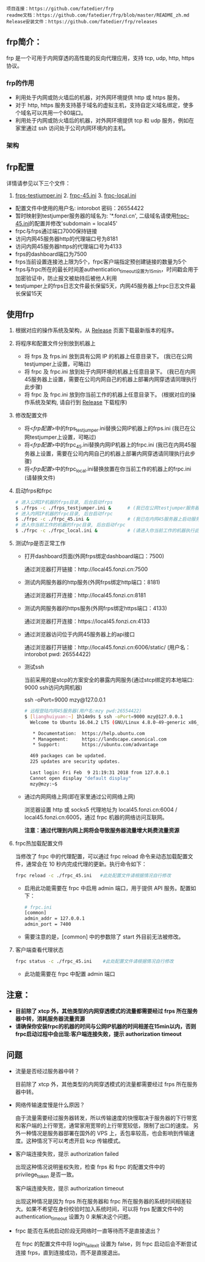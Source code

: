 #+BEGIN_example
项目连接：https://github.com/fatedier/frp
readme文档：https://github.com/fatedier/frp/blob/master/README_zh.md
Release安装文件：https://github.com/fatedier/frp/releases
#+END_example

** frp简介：

  frp 是一个可用于内网穿透的高性能的反向代理应用，支持 tcp, udp, http, https 协议。
*** frp的作用
    - 利用处于内网或防火墙后的机器，对外网环境提供 http 或 https 服务。
    - 对于 http, https 服务支持基于域名的虚拟主机，支持自定义域名绑定，使多个域名可以共用一个80端口。
    - 利用处于内网或防火墙后的机器，对外网环境提供 tcp 和 udp 服务，例如在家里通过 ssh 访问处于公司内网环境内的主机。
      
*** 架构
[[./frp/frp-architecture.png]]

** frp配置

   详情请参见以下三个文件：

   1. [[file:frp/frps_testjumper.ini][frps-testjumper.ini]]     2. [[./frp/frpc_45.ini][frpc-45.ini]]    3. [[./frp/frpc_local.ini][frpc-local.ini]]
   


   - 配置文件中使用的用户名: intorobot   密码：26554422
   - 暂时映射到testjumper服务器的域名为: '*.fonzi.cn', 二级域名请使用[[./frp/frpc_45.ini][frpc-45.ini]]的配置并修改'subdomain = local45'   
   - frpc与frps通过端口7000保持链接
   - 访问内网45服务器http的代理端口号为8181
   - 访问内网45服务器https的代理端口号为4133
   - frps的dashboard端口为7500
   - frps当前设置连接池上限为5个，frpc客户端指定预创建链接的数量为5个
   - frps与frpc所在的最长时间差authentication_timeout设置为15min，时间戳会用于加密验证中，防止报文被劫持后被他人利用
   - testjumper上的frps日志文件最长保留5天，内网45服务器上frpc日志文件最长保留15天


** 使用frp
   1) 根据对应的操作系统及架构，从 [[https://github.com/fatedier/frp/releases][Release]] 页面下载最新版本的程序。
   2) 将程序和配置文件分别放到机器上
      - 将 frps 及 frps.ini 放到具有公网 IP 的机器上任意目录下。    (我已在公网testjumper上设置，可略过)
      - 将 frpc 及 frpc.ini 放到处于内网环境的机器上任意目录下。     (我已在内网45服务器上设置，需要在公司内网自己的机器上部署内网穿透请同理执行此步骤)
      - 将 frpc 及 frpc.ini 放到你当前工作的机器上任意目录下。       (根据对应的操作系统及架构, 请自行到  [[https://github.com/fatedier/frp/releases][Release]] 下载程序)
   3) 修改配置文件
      - 将<[[frp配置][frp配置]]>中的frps_testjumper.ini替换公网IP机器上的frps.ini    (我已在公网testjumper上设置，可略过)
      - 将<[[frp配置][frp配置]]>中的frpc_45.ini替换内网IP机器上的frpc.ini            (我已在内网45服务器上设置，需要在公司内网自己的机器上部署内网穿透请同理执行此步骤)
      - 将<[[frp配置][frp配置]]>中的frpc_local.ini替换放置在你当前工作的机器上的frpc.ini    (请替换文件)
   4) 启动frps和frpc
      #+BEGIN_SRC bash
       # 进入公网IP机器的frps目录, 后台启动frps
       $ ./frps -c ./frps_testjumper.ini &      # (我已在公网testjumper服务器上启动服务，可略过)
       # 进入内网IP机器的frpc目录, 后台启动frpc
       $ ./frpc -c ./frpc_45.ini &              # (我已在内网45服务器上启动服务，需要在公司内网自己的机器上部署内网穿透请同理执行此步骤)
       # 进入你当前工作的机器的frpc目录, 后台启动frpc
       $ ./frpc -c ./frpc_local.ini &           # (请进入你当前工作的机器执行此命令)
      #+END_SRC
   5) 测试frp是否正常工作
      - 打开dashboard页面(外网frps绑定dashboard端口：7500)

        通过浏览器打开链接：http://local45.fonzi.cn:7500

      - 测试内网服务器的http服务(外网frps绑定http端口：8181)

        通过浏览器打开连接：http://local45.fonzi.cn:8181

      - 测试内网服务器的https服务(外网frps绑定https端口：4133)

        通过浏览器打开连接：https://local45.fonzi.cn:4133

      - 通过浏览器访问位于内网45服务器上的api接口
        
        通过浏览器打开链接：http://local45.fonzi.cn:6006/static/ (用户名：intorobot   pwd: 26554422)

      - 测试ssh

        当前采用的是stcp的方案安全的暴露内网服务(通过stcp绑定的本地端口: 9000 ssh访问内网机器)

        ssh -oPort=9000 mzy@127.0.0.1
        #+BEGIN_SRC bash
        # 远程登陆内网45服务器(用户名:mzy pwd:26554422)
        $ [lianghuiyuan:~] 1h14m9s $ ssh -oPort=9000 mzy@127.0.0.1
          Welcome to Ubuntu 16.04.2 LTS (GNU/Linux 4.8.0-49-generic x86_64)
          
           * Documentation:  https://help.ubuntu.com
           * Management:     https://landscape.canonical.com
           * Support:        https://ubuntu.com/advantage
          
          469 packages can be updated.
          225 updates are security updates.
          
          Last login: Fri Feb  9 21:19:31 2018 from 127.0.0.1
          Cannot open display "default display"
          mzy@mzy:~$
        #+END_SRC

      - 通过内网网络上网(即在家里通过公司网络上网)

        浏览器设置 http 或 socks5 代理地址为 local45.fonzi.cn:6004 / local45.fonzi.cn:6005，通过 frpc 机器的网络访问互联网。

        *注意：通过代理到内网上网将会导致服务器流量增大耗费流量资源*

   6) frpc热加载配置文件
       
       当修改了 frpc 中的代理配置，可以通过 frpc reload 命令来动态加载配置文件，通常会在 10 秒内完成代理的更新。执行命令如下：

       #+BEGIN_SRC bash
        frpc reload -c ./frpc_45.ini   #此处配置文件请根据情况自行修改
       #+END_SRC

     - 启用此功能需要在 frpc 中启用 admin 端口，用于提供 API 服务。配置如下：
       #+BEGIN_SRC bash
        # frpc.ini
        [common]
        admin_addr = 127.0.0.1
        admin_port = 7400
       #+END_SRC

     - 需要注意的是，[common] 中的参数除了 start 外目前无法被修改。

   7) 客户端查看代理状态 
      #+BEGIN_SRC bash
        frpc status -c ./frpc_45.ini    #此处配置文件请根据情况自行修改
      #+END_SRC 
    - 此功能需要在 frpc 中配置 admin 端口
      
      
** 注意：
    - *目前除了 xtcp 外，其他类型的内网穿透模式的流量都需要经过 frps 所在服务器中转，消耗服务器流量资源*
    - *请确保你安装frpc的机器的时间与公网IP机器的时间相差在15min以内，否则frpc启动过程中会出现:客户端连接失败，提示 authorization timeout*


** 问题
- 流量是否经过服务器中转？

  目前除了 xtcp 外，其他类型的内网穿透模式的流量都需要经过 frps 所在服务器中转。

- 网络传输速度慢是什么原因？

  由于流量需要经过服务器转发，所以传输速度的快慢取决于服务器的下行带宽和客户端的上行带宽，通常家用宽带的上行带宽较低，限制了出口的速度。
  另外一种情况是服务器部署在国外的 VPS 上，丢包率较高，也会影响到传输速度。这种情况下可以考虑开启 kcp 传输模式。

- 客户端连接失败，提示 authorization failed

  出现这种情况说明鉴权失败，检查 frps 和 frpc 的配置文件中的 privilege_token 是否一致。

  客户端连接失败，提示 authorization timeout

  出现这种情况是因为 frps 所在服务器和 frpc 所在服务器的系统时间相差较大。如果不希望在身份校验时加入系统时间，可以将 frps 配置文件中的 authentication_timeout 设置为 0 来解决这个问题。

- frpc 能否在系统启动阶段无网络时一直等待而不是直接退出？

  在 frpc 的配置文件中将 login_fail_exit 设置为 false，则 frpc 启动后会不断尝试连接 frps，直到连接成功，而不是直接退出。
